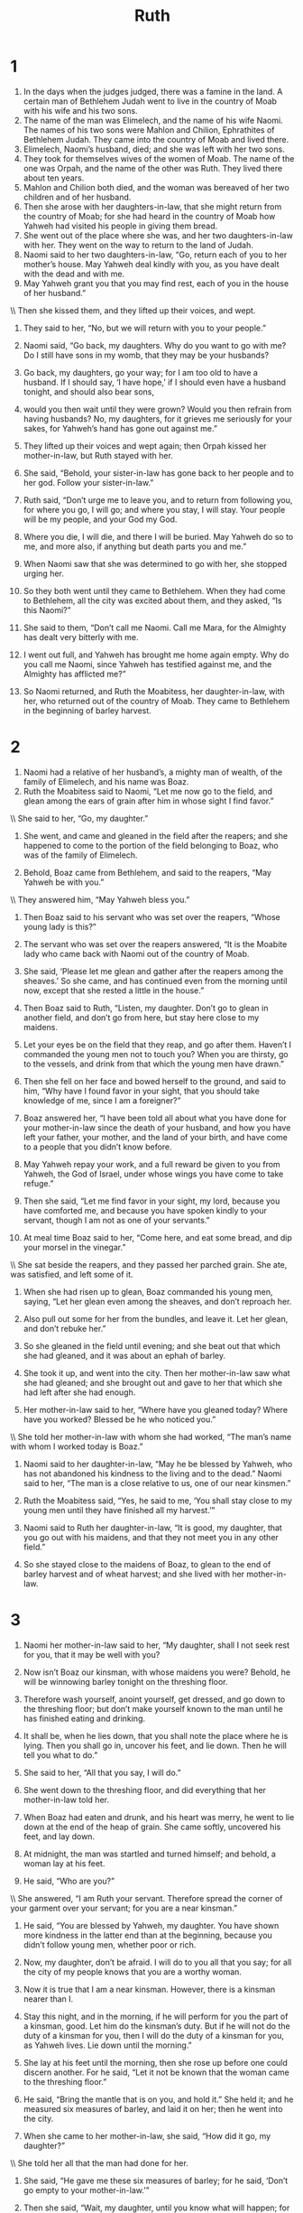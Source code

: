 #+TITLE: Ruth 
* 1  

1. In the days when the judges judged, there was a famine in the land. A certain man of Bethlehem Judah went to live in the country of Moab with his wife and his two sons. 
2. The name of the man was Elimelech, and the name of his wife Naomi. The names of his two sons were Mahlon and Chilion, Ephrathites of Bethlehem Judah. They came into the country of Moab and lived there. 
3. Elimelech, Naomi’s husband, died; and she was left with her two sons. 
4. They took for themselves wives of the women of Moab. The name of the one was Orpah, and the name of the other was Ruth. They lived there about ten years. 
5. Mahlon and Chilion both died, and the woman was bereaved of her two children and of her husband. 
6. Then she arose with her daughters-in-law, that she might return from the country of Moab; for she had heard in the country of Moab how Yahweh had visited his people in giving them bread. 
7. She went out of the place where she was, and her two daughters-in-law with her. They went on the way to return to the land of Judah. 
8. Naomi said to her two daughters-in-law, “Go, return each of you to her mother’s house. May Yahweh deal kindly with you, as you have dealt with the dead and with me. 
9. May Yahweh grant you that you may find rest, each of you in the house of her husband.” 
\\ Then she kissed them, and they lifted up their voices, and wept. 
10. They said to her, “No, but we will return with you to your people.” 

11. Naomi said, “Go back, my daughters. Why do you want to go with me? Do I still have sons in my womb, that they may be your husbands? 
12. Go back, my daughters, go your way; for I am too old to have a husband. If I should say, ‘I have hope,’ if I should even have a husband tonight, and should also bear sons, 
13. would you then wait until they were grown? Would you then refrain from having husbands? No, my daughters, for it grieves me seriously for your sakes, for Yahweh’s hand has gone out against me.” 

14. They lifted up their voices and wept again; then Orpah kissed her mother-in-law, but Ruth stayed with her. 
15. She said, “Behold, your sister-in-law has gone back to her people and to her god. Follow your sister-in-law.” 

16. Ruth said, “Don’t urge me to leave you, and to return from following you, for where you go, I will go; and where you stay, I will stay. Your people will be my people, and your God my God. 
17. Where you die, I will die, and there I will be buried. May Yahweh do so to me, and more also, if anything but death parts you and me.” 

18. When Naomi saw that she was determined to go with her, she stopped urging her. 

19. So they both went until they came to Bethlehem. When they had come to Bethlehem, all the city was excited about them, and they asked, “Is this Naomi?” 

20. She said to them, “Don’t call me Naomi. Call me Mara, for the Almighty has dealt very bitterly with me. 
21. I went out full, and Yahweh has brought me home again empty. Why do you call me Naomi, since Yahweh has testified against me, and the Almighty has afflicted me?” 
22. So Naomi returned, and Ruth the Moabitess, her daughter-in-law, with her, who returned out of the country of Moab. They came to Bethlehem in the beginning of barley harvest. 
* 2  

1. Naomi had a relative of her husband’s, a mighty man of wealth, of the family of Elimelech, and his name was Boaz. 
2. Ruth the Moabitess said to Naomi, “Let me now go to the field, and glean among the ears of grain after him in whose sight I find favor.” 
\\ She said to her, “Go, my daughter.” 
3. She went, and came and gleaned in the field after the reapers; and she happened to come to the portion of the field belonging to Boaz, who was of the family of Elimelech. 

4. Behold, Boaz came from Bethlehem, and said to the reapers, “May Yahweh be with you.” 
\\ They answered him, “May Yahweh bless you.” 

5. Then Boaz said to his servant who was set over the reapers, “Whose young lady is this?” 

6. The servant who was set over the reapers answered, “It is the Moabite lady who came back with Naomi out of the country of Moab. 
7. She said, ‘Please let me glean and gather after the reapers among the sheaves.’ So she came, and has continued even from the morning until now, except that she rested a little in the house.” 

8. Then Boaz said to Ruth, “Listen, my daughter. Don’t go to glean in another field, and don’t go from here, but stay here close to my maidens. 
9. Let your eyes be on the field that they reap, and go after them. Haven’t I commanded the young men not to touch you? When you are thirsty, go to the vessels, and drink from that which the young men have drawn.” 

10. Then she fell on her face and bowed herself to the ground, and said to him, “Why have I found favor in your sight, that you should take knowledge of me, since I am a foreigner?” 

11. Boaz answered her, “I have been told all about what you have done for your mother-in-law since the death of your husband, and how you have left your father, your mother, and the land of your birth, and have come to a people that you didn’t know before. 
12. May Yahweh repay your work, and a full reward be given to you from Yahweh, the God of Israel, under whose wings you have come to take refuge.” 

13. Then she said, “Let me find favor in your sight, my lord, because you have comforted me, and because you have spoken kindly to your servant, though I am not as one of your servants.” 

14. At meal time Boaz said to her, “Come here, and eat some bread, and dip your morsel in the vinegar.” 
\\ She sat beside the reapers, and they passed her parched grain. She ate, was satisfied, and left some of it. 
15. When she had risen up to glean, Boaz commanded his young men, saying, “Let her glean even among the sheaves, and don’t reproach her. 
16. Also pull out some for her from the bundles, and leave it. Let her glean, and don’t rebuke her.” 

17. So she gleaned in the field until evening; and she beat out that which she had gleaned, and it was about an ephah of barley. 
18. She took it up, and went into the city. Then her mother-in-law saw what she had gleaned; and she brought out and gave to her that which she had left after she had enough. 

19. Her mother-in-law said to her, “Where have you gleaned today? Where have you worked? Blessed be he who noticed you.” 
\\ She told her mother-in-law with whom she had worked, “The man’s name with whom I worked today is Boaz.” 
20. Naomi said to her daughter-in-law, “May he be blessed by Yahweh, who has not abandoned his kindness to the living and to the dead.” Naomi said to her, “The man is a close relative to us, one of our near kinsmen.” 

21. Ruth the Moabitess said, “Yes, he said to me, ‘You shall stay close to my young men until they have finished all my harvest.’” 

22. Naomi said to Ruth her daughter-in-law, “It is good, my daughter, that you go out with his maidens, and that they not meet you in any other field.” 
23. So she stayed close to the maidens of Boaz, to glean to the end of barley harvest and of wheat harvest; and she lived with her mother-in-law. 
* 3  

1. Naomi her mother-in-law said to her, “My daughter, shall I not seek rest for you, that it may be well with you? 
2. Now isn’t Boaz our kinsman, with whose maidens you were? Behold, he will be winnowing barley tonight on the threshing floor. 
3. Therefore wash yourself, anoint yourself, get dressed, and go down to the threshing floor; but don’t make yourself known to the man until he has finished eating and drinking. 
4. It shall be, when he lies down, that you shall note the place where he is lying. Then you shall go in, uncover his feet, and lie down. Then he will tell you what to do.” 

5. She said to her, “All that you say, I will do.” 
6. She went down to the threshing floor, and did everything that her mother-in-law told her. 
7. When Boaz had eaten and drunk, and his heart was merry, he went to lie down at the end of the heap of grain. She came softly, uncovered his feet, and lay down. 
8. At midnight, the man was startled and turned himself; and behold, a woman lay at his feet. 
9. He said, “Who are you?” 
\\ She answered, “I am Ruth your servant. Therefore spread the corner of your garment over your servant; for you are a near kinsman.” 

10. He said, “You are blessed by Yahweh, my daughter. You have shown more kindness in the latter end than at the beginning, because you didn’t follow young men, whether poor or rich. 
11. Now, my daughter, don’t be afraid. I will do to you all that you say; for all the city of my people knows that you are a worthy woman. 
12. Now it is true that I am a near kinsman. However, there is a kinsman nearer than I. 
13. Stay this night, and in the morning, if he will perform for you the part of a kinsman, good. Let him do the kinsman’s duty. But if he will not do the duty of a kinsman for you, then I will do the duty of a kinsman for you, as Yahweh lives. Lie down until the morning.” 

14. She lay at his feet until the morning, then she rose up before one could discern another. For he said, “Let it not be known that the woman came to the threshing floor.” 
15. He said, “Bring the mantle that is on you, and hold it.” She held it; and he measured six measures of barley, and laid it on her; then he went into the city. 

16. When she came to her mother-in-law, she said, “How did it go, my daughter?” 
\\ She told her all that the man had done for her. 
17. She said, “He gave me these six measures of barley; for he said, ‘Don’t go empty to your mother-in-law.’” 

18. Then she said, “Wait, my daughter, until you know what will happen; for the man will not rest until he has settled this today.” 
* 4  

1. Now Boaz went up to the gate and sat down there. Behold, the near kinsman of whom Boaz spoke came by. Boaz said to him, “Come over here, friend, and sit down!” He came over, and sat down. 
2. Boaz took ten men of the elders of the city, and said, “Sit down here,” and they sat down. 
3. He said to the near kinsman, “Naomi, who has come back out of the country of Moab, is selling the parcel of land, which was our brother Elimelech’s. 
4. I thought I should tell you, saying, ‘Buy it before those who sit here, and before the elders of my people.’ If you will redeem it, redeem it; but if you will not redeem it, then tell me, that I may know. For there is no one to redeem it besides you; and I am after you.” 
\\ He said, “I will redeem it.” 

5. Then Boaz said, “On the day you buy the field from the hand of Naomi, you must buy it also from Ruth the Moabitess, the wife of the dead, to raise up the name of the dead on his inheritance.” 

6. The near kinsman said, “I can’t redeem it for myself, lest I endanger my own inheritance. Take my right of redemption for yourself; for I can’t redeem it.” 

7. Now this was the custom in former time in Israel concerning redeeming and concerning exchanging, to confirm all things: a man took off his sandal, and gave it to his neighbor; and this was the way of formalizing transactions in Israel. 
8. So the near kinsman said to Boaz, “Buy it for yourself,” then he took off his sandal. 

9. Boaz said to the elders and to all the people, “You are witnesses today, that I have bought all that was Elimelech’s, and all that was Chilion’s and Mahlon’s, from the hand of Naomi. 
10. Moreover, Ruth the Moabitess, the wife of Mahlon, I have purchased to be my wife, to raise up the name of the dead on his inheritance, that the name of the dead may not be cut off from among his brothers and from the gate of his place. You are witnesses today.” 

11. All the people who were in the gate, and the elders, said, “We are witnesses. May Yahweh make the woman who has come into your house like Rachel and like Leah, which both built the house of Israel; and treat you worthily in Ephrathah, and be famous in Bethlehem. 
12. Let your house be like the house of Perez, whom Tamar bore to Judah, of the offspring which Yahweh will give you by this young woman.” 

13. So Boaz took Ruth and she became his wife; and he went in to her, and Yahweh enabled her to conceive, and she bore a son. 
14. The women said to Naomi, “Blessed be Yahweh, who has not left you today without a near kinsman. Let his name be famous in Israel. 
15. He shall be to you a restorer of life and sustain you in your old age; for your daughter-in-law, who loves you, who is better to you than seven sons, has given birth to him.” 
16. Naomi took the child, laid him in her bosom, and became nurse to him. 
17. The women, her neighbors, gave him a name, saying, “A son is born to Naomi”. They named him Obed. He is the father of Jesse, the father of David. 

18. Now this is the history of the generations of Perez: Perez became the father of Hezron, 
19. and Hezron became the father of Ram, and Ram became the father of Amminadab, 
20. and Amminadab became the father of Nahshon, and Nahshon became the father of Salmon, 
21. and Salmon became the father of Boaz, and Boaz became the father of Obed, 
22. and Obed became the father of Jesse, and Jesse became the father of David. 
